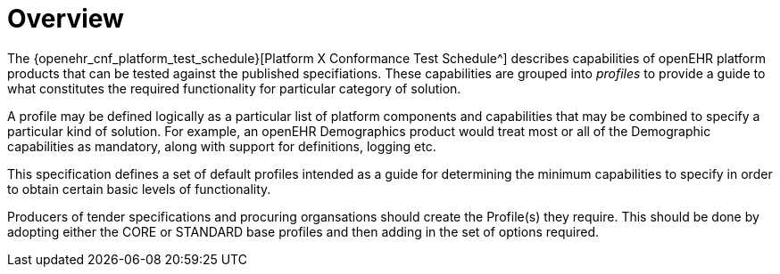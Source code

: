 = Overview

The {openehr_cnf_platform_test_schedule}[Platform X Conformance Test Schedule^] describes capabilities of openEHR platform products that can be tested against the published specifiations. These capabilities are grouped into _profiles_ to provide a guide to what constitutes the required functionality for particular category of solution.

A profile may be defined logically as a particular list of platform components and capabilities that may be combined to specify a particular kind of solution. For example, an openEHR Demographics product would treat most or all of the Demographic capabilities as mandatory, along with support for definitions, logging etc.

This specification defines a set of default profiles intended as a guide for determining the minimum capabilities to specify in order to obtain certain basic levels of functionality.

Producers of tender specifications and procuring organsations should create the Profile(s) they require. This should be done by adopting either the CORE or STANDARD base profiles and then adding in the set of options required.
